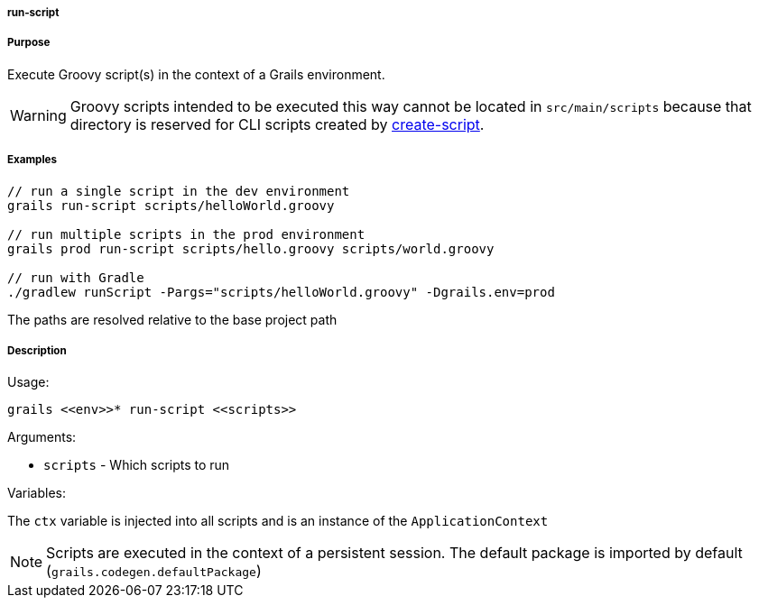 
===== run-script



===== Purpose


Execute Groovy script(s) in the context of a Grails environment.

WARNING: Groovy scripts intended to be executed this way cannot be located in `src/main/scripts` because that directory is reserved for CLI scripts created by <<ref-command-line-create-script,create-script>>.


===== Examples


[source,java]
----
// run a single script in the dev environment
grails run-script scripts/helloWorld.groovy

// run multiple scripts in the prod environment
grails prod run-script scripts/hello.groovy scripts/world.groovy

// run with Gradle
./gradlew runScript -Pargs="scripts/helloWorld.groovy" -Dgrails.env=prod
----

The paths are resolved relative to the base project path


===== Description


Usage:
[source,java]
----
grails <<env>>* run-script <<scripts>>
----

Arguments:

* `scripts` - Which scripts to run

Variables:

The `ctx` variable is injected into all scripts and is an instance of the `ApplicationContext`

NOTE: Scripts are executed in the context of a persistent session. The default package is imported by default (`grails.codegen.defaultPackage`)
